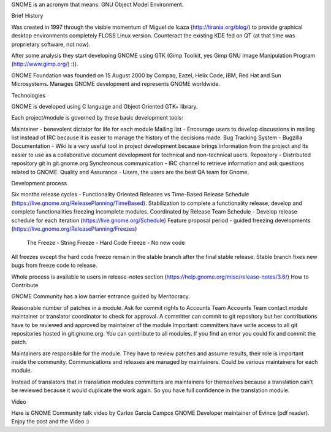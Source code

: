 
GNOME is an acronym that means: GNU Object Model Environment. 

Brief History

Was created in 1997 through the visible momentum of Miguel de Icaza (http://tirania.org/blog/) to provide graphical desktop environments completely FLOSS Linux version. Counteract the existing KDE fed on QT (at that time was proprietary software, not now).

After some analysis they start developing GNOME using GTK (Gimp Toolkit, yes Gimp GNU Image Manipulation Program (http://www.gimp.org/) :)).

GNOME Foundation was founded on 15 August 2000 by Compaq, Eazel, Helix Code, IBM, Red Hat and Sun Microsystems. Manages GNOME development and represents GNOME worldwide.

Technologies

GNOME is developed using C language and Object Oriented GTK+ library.

Each project/module is governed by these basic development tools:

Maintainer - benevolent dictator for life for each module
Mailing list - Encourage users to develop discussions in mailing list instead of IRC because it is easier to manage the history of the decisions made.
Bug Tracking System - Bugzilla
Documentation - Wiki is a very useful tool in project development because brings information from the project and its easier to use as a collaborative document development for technical and non-technical users.
Repository - Distributed repository git in git.gnome.org
Synchronous communication - IRC channel to retrieve information and ask questions related to GNOME.
Quality and Assurance - Users, the users are the best QA team for Gnome.

Development process

Six months release cycles - Functionality Oriented Releases vs Time-Based Release Schedule (https://live.gnome.org/ReleasePlanning/TimeBased). Stabilization to complete a functionality release, develop and complete functionalities freezing incomplete modules.
Coordinated by Release Team
Schedule - Develop release schedule for each iteration (https://live.gnome.org/Schedule)
Feature proposal period - guided freezing developments (https://live.gnome.org/ReleasePlanning/Freezes)
    The Freeze - 
    String Freeze - 
    Hard Code Freeze - No new code
All freezes except the hard code freeze remain in the stable branch after the final stable release. Stable branch fixes new bugs from freeze code to release.

Whole process is available to users in release-notes section (https://help.gnome.org/misc/release-notes/3.6/)
How to Contribute

GNOME Community has a low barrier entrance guided by Meritocracy.

Reasonable number of patches in a module.
Ask for commit rights to Accounts Team
Accounts Team contact module maintainer or translator coordinator to check for approval.
A committer can commit to git repository but her contributions have to be reviewed and approved by maintainer of the module
Important: committers have write access to all git repositories hosted in git.gnome.org. You can contribute to all modules. If you find an error you could fix and commit the patch.

Maintainers are responsible for the module. They have to review patches and assume results, their role is important inside the community. Communications and releases are managed by maintainers. Could be various maintainers for each module.

Instead of translators that in translation modules committers are maintainers for themselves because a translation can't be reviewed because it would duplicate the work again. So you have full confidence in the translation module.


Video 

Here is GNOME Community talk video by Carlos García Campos GNOME Developer maintainer of Evince (pdf reader). Enjoy the post and the Video :)



